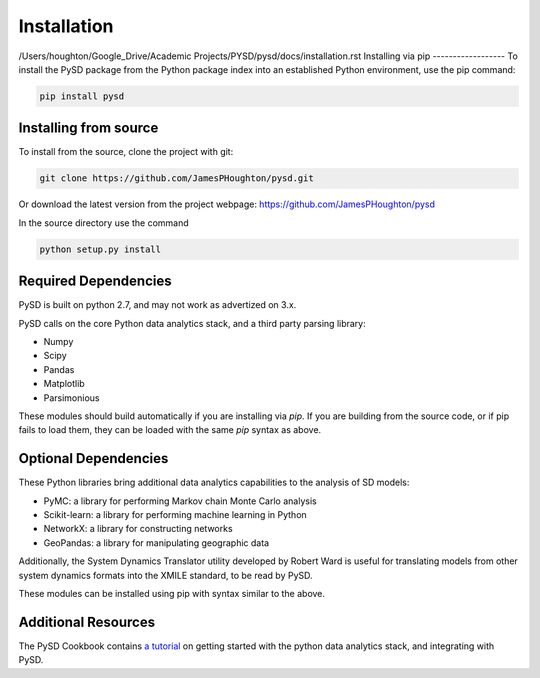 Installation
============
/Users/houghton/Google_Drive/Academic Projects/PYSD/pysd/docs/installation.rst
Installing via pip
------------------
To install the PySD package from the Python package index into an established
Python environment, use the pip command:

.. code-block:: bash

   pip install pysd


Installing from source
----------------------
To install from the source, clone the project with git:

.. code-block:: bash

   git clone https://github.com/JamesPHoughton/pysd.git

Or download the latest version from the project webpage: https://github.com/JamesPHoughton/pysd

In the source directory use the command

.. code-block:: bash

   python setup.py install



Required Dependencies
---------------------
PySD is built on python 2.7, and may not work as advertized on 3.x.

PySD calls on the core Python data analytics stack, and a third party parsing library:

* Numpy
* Scipy
* Pandas
* Matplotlib
* Parsimonious

These modules should build automatically if you are installing via `pip`. If you are building from the source code, or if pip fails to load them, they can be loaded with the same `pip` syntax as above.

Optional Dependencies
---------------------
These Python libraries bring additional data analytics capabilities to the analysis of SD models:

* PyMC: a library for performing Markov chain Monte Carlo analysis
* Scikit-learn: a library for performing machine learning in Python
* NetworkX: a library for constructing networks
* GeoPandas: a library for manipulating geographic data

Additionally, the System Dynamics Translator utility developed by Robert Ward is useful for translating models from other system dynamics formats into the XMILE standard, to be read by PySD.

These modules can be installed using pip with syntax similar to the above.

Additional Resources
--------------------
The PySD Cookbook contains `a tutorial <http://nbviewer.ipython.org/github/JamesPHoughton/PySD-Cookbook/blob/master/1_2_Installation_and_Setup.ipynb>`_ on getting started with the python data analytics stack, and integrating with PySD.

